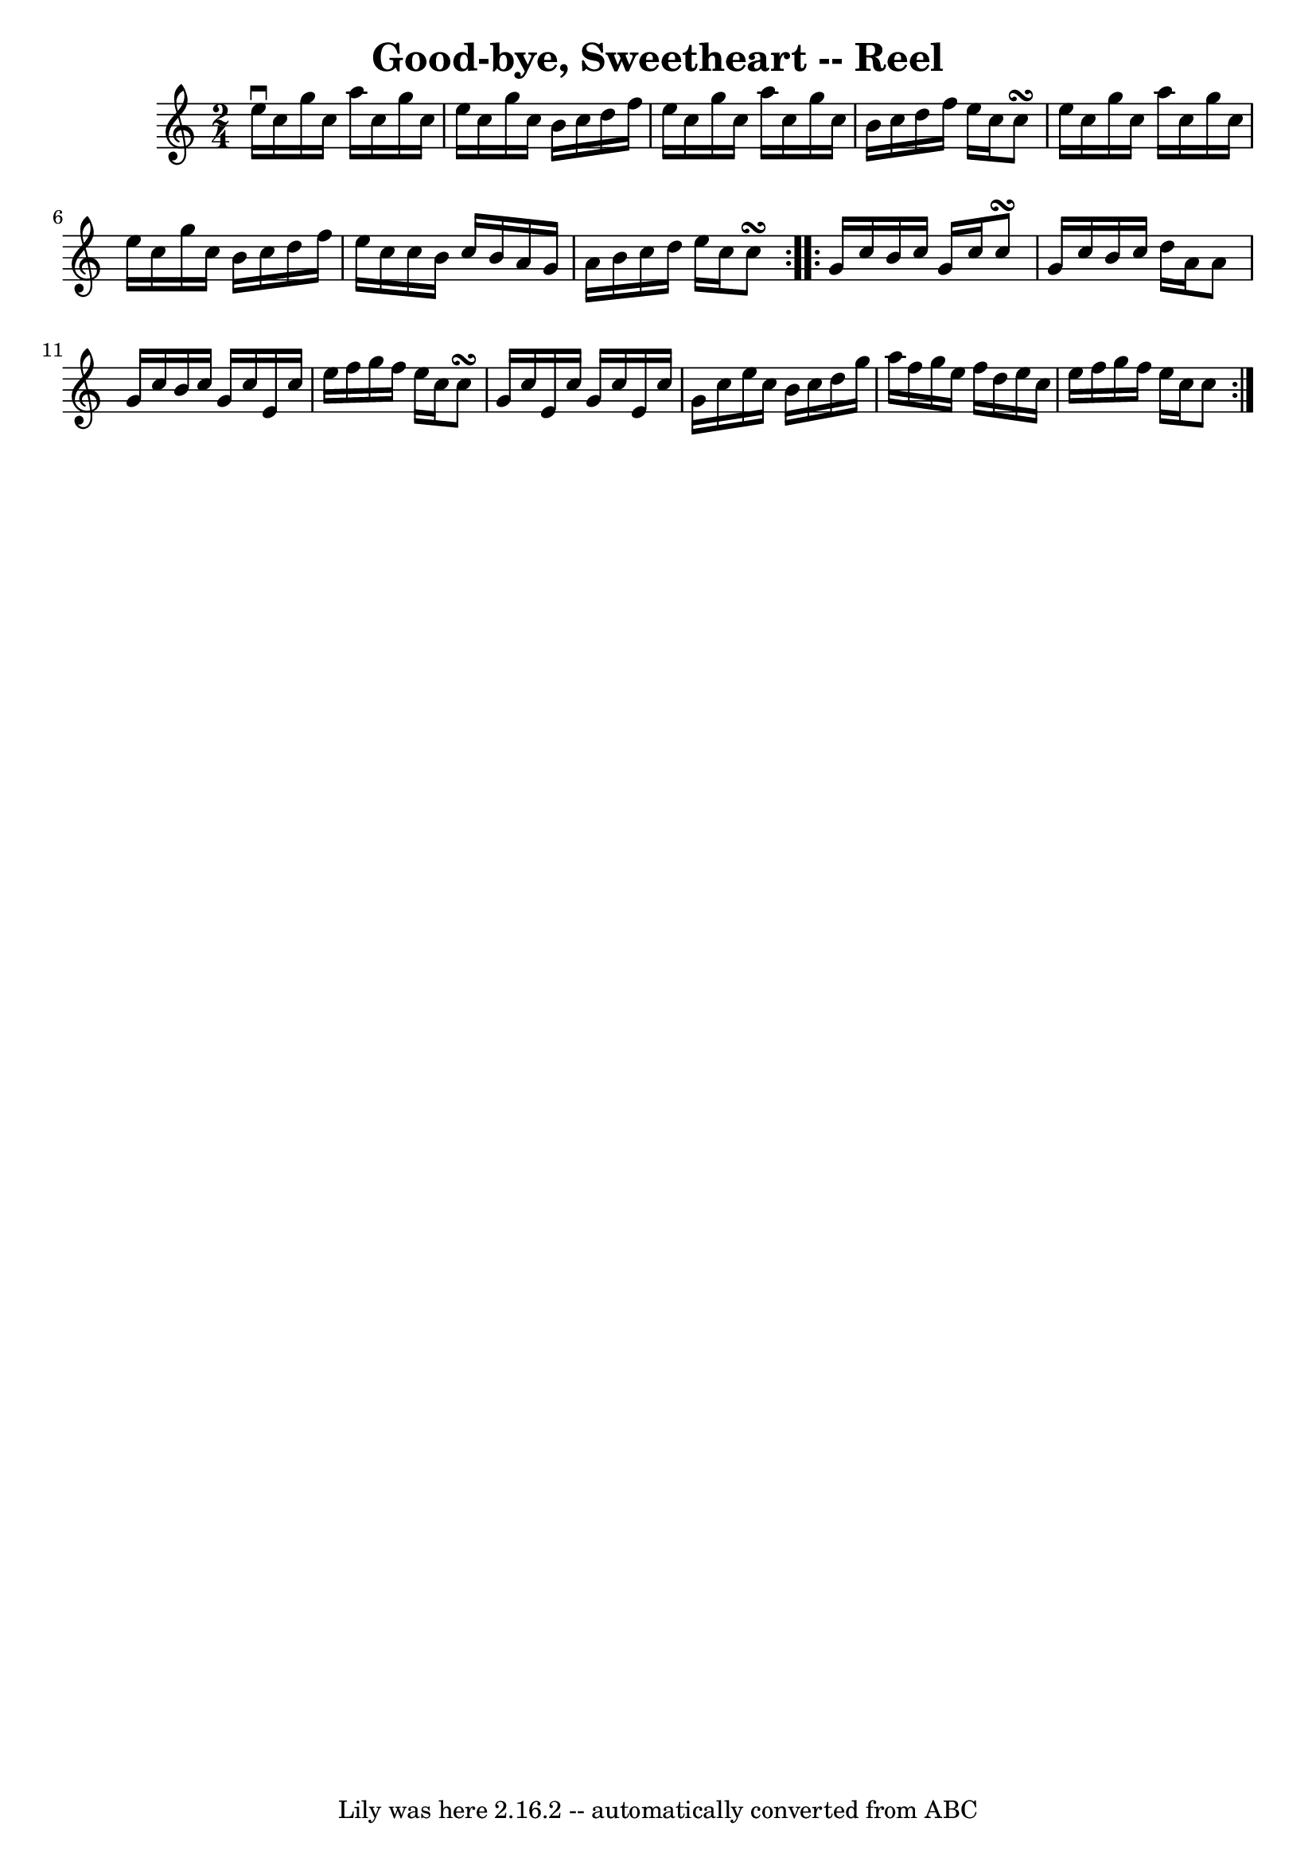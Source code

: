 \version "2.7.40"
\header {
	book = "Ryan's Mammoth Collection"
	crossRefNumber = "1"
	footnotes = ""
	tagline = "Lily was here 2.16.2 -- automatically converted from ABC"
	title = "Good-bye, Sweetheart -- Reel"
}
voicedefault =  {
\set Score.defaultBarType = "empty"

\repeat volta 2 {
\time 2/4 \key c \major e''16^\downbow c''16 g''16 c''16 a''16    
c''16 g''16 c''16  |
 e''16 c''16 g''16 c''16 b'16    
c''16 d''16 f''16  |
 e''16 c''16 g''16 c''16 a''16   
 c''16 g''16 c''16  |
 b'16 c''16 d''16 f''16 e''16   
 c''16 c''8\turn  |
 e''16 c''16 g''16 c''16 a''16    
c''16 g''16 c''16  |
 e''16 c''16 g''16 c''16 b'16    
c''16 d''16 f''16  |
 e''16 c''16 c''16 b'16 c''16    
b'16 a'16 g'16  |
 a'16 b'16 c''16 d''16 e''16    
c''16 c''8\turn  } \repeat volta 2 { g'16 c''16 b'16 c''16    
g'16 c''16 c''8\turn  |
 g'16 c''16 b'16 c''16 d''16  
 a'16 a'8  |
 g'16 c''16 b'16 c''16 g'16 c''16    
e'16 c''16  |
 e''16 f''16 g''16 f''16 e''16 c''16    
c''8\turn  |
 g'16 c''16 e'16 c''16 g'16 c''16 e'16 
 c''16  |
 g'16 c''16 e''16 c''16 b'16 c''16 d''16  
 g''16  |
 a''16 f''16 g''16 e''16 f''16 d''16 e''16 
 c''16  |
 e''16 f''16 g''16 f''16 e''16 c''16 c''8 
 }   
}

\score{
    <<

	\context Staff="default"
	{
	    \voicedefault 
	}

    >>
	\layout {
	}
	\midi {}
}
